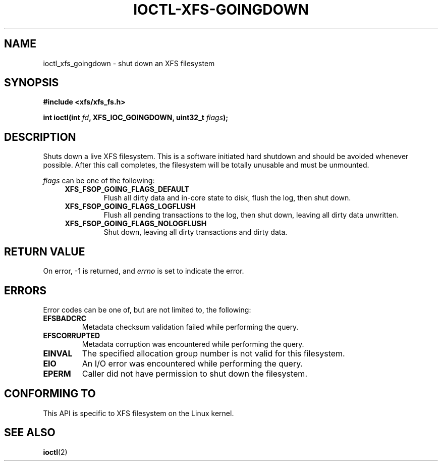 .\" Copyright (c) 2019, Oracle.  All rights reserved.
.\"
.\" %%%LICENSE_START(GPLv2+_DOC_FULL)
.\" SPDX-License-Identifier: GPL-2.0+
.\" %%%LICENSE_END
.TH IOCTL-XFS-GOINGDOWN 2 2019-04-16 "XFS"
.SH NAME
ioctl_xfs_goingdown \- shut down an XFS filesystem
.SH SYNOPSIS
.br
.B #include <xfs/xfs_fs.h>
.PP
.BI "int ioctl(int " fd ", XFS_IOC_GOINGDOWN, uint32_t " flags );
.SH DESCRIPTION
Shuts down a live XFS filesystem.
This is a software initiated hard shutdown and should be avoided whenever
possible.
After this call completes, the filesystem will be totally unusable and must be
unmounted.

.PP
.I flags
can be one of the following:
.RS 0.4i
.TP
.B XFS_FSOP_GOING_FLAGS_DEFAULT
Flush all dirty data and in-core state to disk, flush the log, then shut down.
.TP
.B XFS_FSOP_GOING_FLAGS_LOGFLUSH
Flush all pending transactions to the log, then shut down, leaving all dirty
data unwritten.
.TP
.B XFS_FSOP_GOING_FLAGS_NOLOGFLUSH
Shut down, leaving all dirty transactions and dirty data.

.SH RETURN VALUE
On error, \-1 is returned, and
.I errno
is set to indicate the error.
.PP
.SH ERRORS
Error codes can be one of, but are not limited to, the following:
.TP
.B EFSBADCRC
Metadata checksum validation failed while performing the query.
.TP
.B EFSCORRUPTED
Metadata corruption was encountered while performing the query.
.TP
.B EINVAL
The specified allocation group number is not valid for this filesystem.
.TP
.B EIO
An I/O error was encountered while performing the query.
.TP
.B EPERM
Caller did not have permission to shut down the filesystem.
.SH CONFORMING TO
This API is specific to XFS filesystem on the Linux kernel.
.SH SEE ALSO
.BR ioctl (2)
